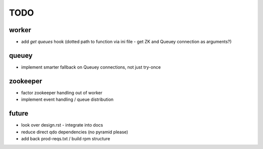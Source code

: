 TODO
====

worker
------

- add `get queues` hook (dotted path to function via ini file - get ZK and
  Queuey connection as arguments?)

queuey
------

- implement smarter fallback on Queuey connections, not just try-once

zookeeper
---------

- factor zookeeper handling out of worker
- implement event handling / queue distribution

future
------

- look over design.rst - integrate into docs
- reduce direct qdo dependencies (no pyramid please)
- add back prod-reqs.txt / build rpm structure

